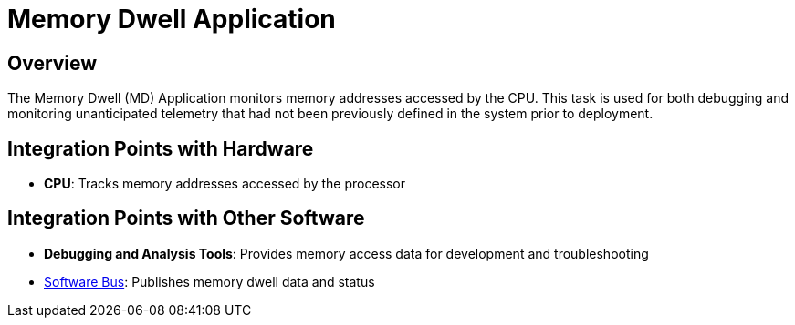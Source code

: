 = Memory Dwell Application

== Overview

The Memory Dwell (MD) Application monitors memory addresses accessed by the CPU. This task is used for both debugging and monitoring unanticipated telemetry that had not been previously defined in the system prior to deployment.

== Integration Points with Hardware

* **CPU**: Tracks memory addresses accessed by the processor

== Integration Points with Other Software

* **Debugging and Analysis Tools**: Provides memory access data for development and troubleshooting
* xref:cFS-sfotware-bus.adoc[Software Bus]: Publishes memory dwell data and status